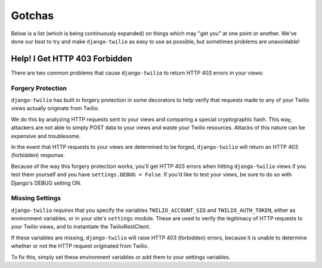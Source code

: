 Gotchas
=======

Below is a list (which is being continuously expanded) on things which may "get
you" at one point or another. We've done our best to try and make
``django-twilio`` as easy to use as possible, but sometimes problems are
unavoidable!

Help! I Get HTTP 403 Forbidden
------------------------------

There are two common problems that cause ``django-twilio`` to return HTTP 403
errors in your views:

Forgery Protection
******************

``django-twilio`` has built in forgery protection in some decorators
to help verify that requests made to any of your Twilio views actually
originate from Twilio.

We do this by analyzing HTTP requests sent to your views and comparing a special
cryptographic hash. This way, attackers are not able to simply POST data to your
views and waste your Twilio resources. Attacks of this nature can be expensive
and troublesome.

In the event that HTTP requests to your views are determined to be forged,
``django-twilio`` will return an HTTP 403 (forbidden) response.

Because of the way this forgery protection works, you'll get HTTP 403 errors
when hitting ``django-twilio`` views if you test them yourself and you have
``settings.DEBUG = False``. If you'd like to test your views, be sure to do so
with Django's DEBUG setting ON.

Missing Settings
****************

``django-twilio`` *requires* that you specify the variables
``TWILIO_ACCOUNT_SID`` and ``TWILIO_AUTH_TOKEN``, either as environment
variables, or in your site's ``settings`` module. These are used to verify the
legitimacy of HTTP requests to your Twilio views, and to instantiate the
TwilioRestClient.

If these variables are missing, ``django-twilio`` will raise HTTP 403
(forbidden) errors, because it is unable to determine whether or not the HTTP
request originated from Twilio.

To fix this, simply set these environment variables or add them to your
settings variables.
